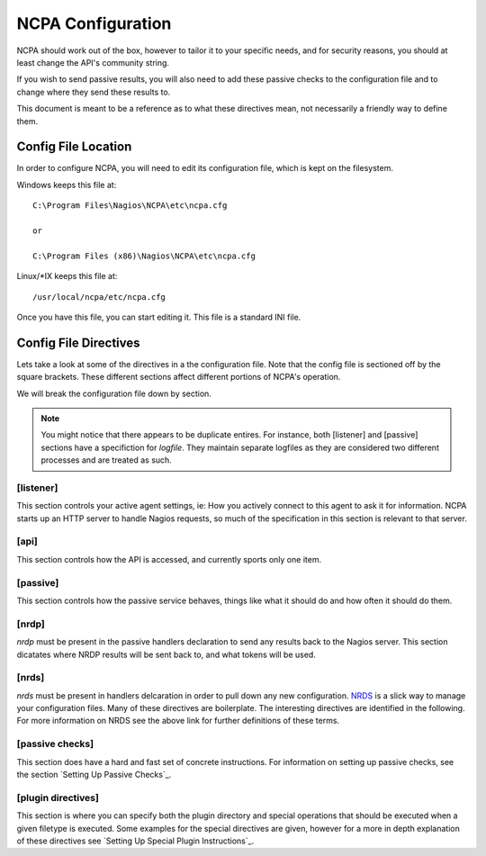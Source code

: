 NCPA Configuration
==================

NCPA should work out of the box, however to tailor it to your specific needs, and for security reasons, you should at least change the API's community string. 

If you wish to send passive results, you will also need to add these passive checks to the configuration file and to change where they send these results to.

This document is meant to be a reference as to what these directives mean, not necessarily a friendly way to define them.

Config File Location
--------------------

In order to configure NCPA, you will need to edit its configuration file, which is kept on the filesystem.

Windows keeps this file at::
    
    C:\Program Files\Nagios\NCPA\etc\ncpa.cfg
    
    or
    
    C:\Program Files (x86)\Nagios\NCPA\etc\ncpa.cfg

Linux/\*IX keeps this file at::
    
    /usr/local/ncpa/etc/ncpa.cfg

Once you have this file, you can start editing it. This file is a standard INI file.

Config File Directives
----------------------

Lets take a look at some of the directives in a the configuration file. Note that the config file is sectioned off by the square brackets. These different sections affect different portions of NCPA's operation.

We will break the configuration file down by section.

.. note:: You might notice that there appears to be duplicate entires. For instance, both [listener] and [passive] sections have a specifiction for *logfile*. They maintain separate logfiles as they are considered two different processes and are treated as such.

[listener]
++++++++++

This section controls your active agent settings, ie: How you actively connect to this agent to ask it for information. NCPA starts up an HTTP server to handle Nagios requests, so much of the specification in this section is relevant to that server. 

.. glossary::
    
    ip
        This determines what IP the agent will listen on. By default, it will listen on 0.0.0.0, which means it will listen on all interfaces and all name references. Specify this if you would only like the agent listen on a specific IP or name.
    
    port
        This specifies the TCP port the NCPA server will bind to.
    
    uid
        Determines which user the NCPA server will run as.
    
    gid
        Determines the group by which the NCPA server will run as.
    
    pidfile
        The named file location where PID file for the NCPA server will be stored and maintained.
    
    logfile
        The named file location where the log file for the NCPA server will be stored.
    
    certificate
        EXPERIMENTAL. Allows you specify the filename for the SSL certificate you wish to use with the NCPA server. If left adhoc, a new certificate will be generated and used for the server.

[api]
+++++

This section controls how the API is accessed, and currently sports only one item.

.. glossary::
    
    community_string
        The token that you use to authenticate when accessing the web interface. This should be something non-trivial.

[passive]
+++++++++

This section controls how the passive service behaves, things like what it should do and how often it should do them. 

.. glossary::
    
    sleep
        The time in seconds which the service will sleep for. Upon waking up, the service will check to see if it has anything to do, then it will sleep again for the specified time.
    
    handlers
        This is where the magic happens with the NCPA passive agent. Handlers are items that are run whenever the passive daemon wakes up. The currently supported handlers are nrds and nrdp. This handlers list should be a comma-delimited list of handlers that are to be run. To run both nrds and nrdp handlers, this entry would be *nrds,nrdp*. More information is provided about what each of these handlers do under the `[nrds]`_ and `[nrdp]`_ sections, respectively.
    
    uid
        Determines which user the NCPA passive service will run as.
    
    gid
        Determines the group by which the NCPA passive service will run as.
    
    pidfile
        The named file location where PID file for the NCPA passive service will be stored and maintained.
    
    logfile
        The named file location where the log file for the NCPA passive service will be stored.

[nrdp]
++++++

*nrdp* must be present in the passive handlers declaration to send any results back to the Nagios server. This section dicatates where NRDP results will be sent back to, and what tokens will be used.

.. glossary::
    
    parent
        The server of which the Nagios results should be sent back to. The wording on this may seem a bit confusing, but this is for a reason. The NCPA agent can also function as a NRDP forwarder, where if you sent NRDP results to the NCPA listener's IP with the proper token, it will forward the NRDP check results to its parent, or this directive. This allows for you to have a chain of NRDP forwards if firewall contraints are incredibly heavy.
    
    token
        The token to use to access its parent. Need not be the same as the token NCPA uses for its own server.

[nrds]
++++++

*nrds*  must be present in handlers delcaration in order to pull down any new configuration. `NRDS <http://exchange.nagios.org/directory/Addons/Components/Nagios-Remote-Data-Sender-(NRDS)/details>`_ is a slick way to manage your configuration files. Many of these directives are boilerplate. The interesting directives are identified in the following. For more information on NRDS see the above link for further definitions of these terms.

.. glossary::
    
    CONFIG_NAME
        This is the name that the NCPA passive service will query for updates as. 
    
    TOKEN
        The token the NCPA passive service will use when connecting to the NRDS server.
    
    URL
        The URL to be queries for NRDS information.
    
    UPDATE_CONFIG
        If this is set to 1, then the config will be updated automatically when a new config becomes available. If anything else, it will not be updated.
    
    UPDATE_PLUGINS
        If this is set to 1, then the plugins in the plugins/ directory will be automatically maintained using NRDS.

[passive checks]
++++++++++++++++

This section does have a hard and fast set of concrete instructions. For information on setting up passive checks, see the section `Setting Up Passive Checks`_.

[plugin directives]
+++++++++++++++++++

This section is where you can specify both the plugin directory and special operations that should be executed when a given filetype is executed. Some examples for the special directives are given, however for a more in depth explanation of these directives see `Setting Up Special Plugin Instructions`_.

.. glossary::
    
    plugin_path
        The path to the directory containing any third party plugins that need to be run.
    
    
